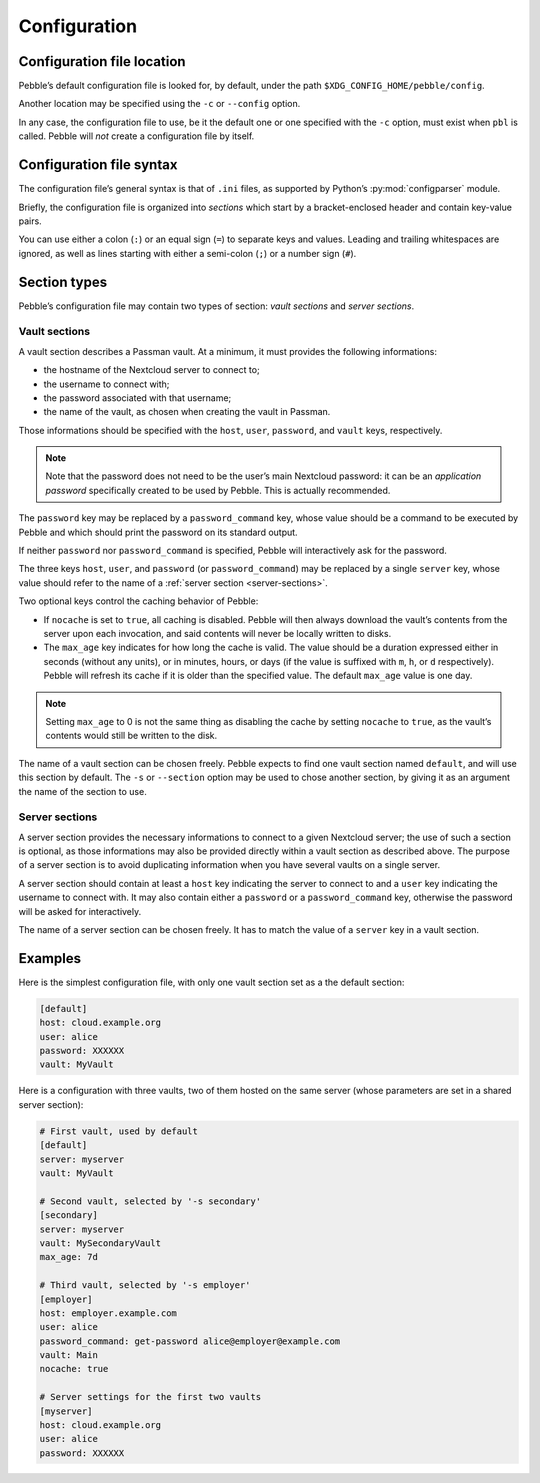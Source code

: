 *************
Configuration
*************

Configuration file location
===========================

Pebble’s default configuration file is looked for, by default, under the
path ``$XDG_CONFIG_HOME/pebble/config``.

Another location may be specified using the ``-c`` or ``--config``
option.

In any case, the configuration file to use, be it the default one or one
specified with the ``-c`` option, must exist when ``pbl`` is called.
Pebble will *not* create a configuration file by itself.


Configuration file syntax
=========================

The configuration file’s general syntax is that of ``.ini`` files, as
supported by Python’s :py:mod:`configparser` module.

Briefly, the configuration file is organized into *sections* which start
by a bracket-enclosed header and contain key-value pairs.

You can use either a colon (``:``) or an equal sign (``=``) to separate
keys and values. Leading and trailing whitespaces are ignored, as well
as lines starting with either a semi-colon (``;``) or a number sign
(``#``).


Section types
=============

Pebble’s configuration file may contain two types of section: *vault
sections* and *server sections*.

.. _vault-sections:

Vault sections
--------------

A vault section describes a Passman vault. At a minimum, it must
provides the following informations:

* the hostname of the Nextcloud server to connect to;
* the username to connect with;
* the password associated with that username;
* the name of the vault, as chosen when creating the vault in Passman.

Those informations should be specified with the ``host``, ``user``,
``password``, and ``vault`` keys, respectively.

.. note::

   Note that the password does not need to be the user’s main Nextcloud
   password: it can be an *application password* specifically created to
   be used by Pebble. This is actually recommended.

The ``password`` key may be replaced by a ``password_command`` key,
whose value should be a command to be executed by Pebble and which
should print the password on its standard output.

If neither ``password`` nor ``password_command`` is specified, Pebble
will interactively ask for the password.

The three keys ``host``, ``user``, and ``password`` (or
``password_command``) may be replaced by a single ``server`` key, whose
value should refer to the name of a :ref:`server section
<server-sections>`.

Two optional keys control the caching behavior of Pebble:

* If ``nocache`` is set to ``true``, all caching is disabled. Pebble
  will then always download the vault’s contents from the server upon
  each invocation, and said contents will never be locally written to
  disks.
* The ``max_age`` key indicates for how long the cache is valid. The
  value should be a duration expressed either in seconds (without any
  units), or in minutes, hours, or days (if the value is suffixed with
  ``m``, ``h``, or ``d`` respectively). Pebble will refresh its cache if
  it is older than the specified value. The default ``max_age`` value is
  one day.

.. note::

   Setting ``max_age`` to 0 is not the same thing as disabling the cache
   by setting ``nocache`` to ``true``, as the vault’s contents would
   still be written to the disk.

The name of a vault section can be chosen freely. Pebble expects to find
one vault section named ``default``, and will use this section by
default. The ``-s`` or ``--section`` option may be used to chose another
section, by giving it as an argument the name of the section to use.


.. _server-sections:

Server sections
---------------

A server section provides the necessary informations to connect to a
given Nextcloud server; the use of such a section is optional, as those
informations may also be provided directly within a vault section as
described above. The purpose of a server section is to avoid duplicating
information when you have several vaults on a single server.

A server section should contain at least a ``host`` key indicating the
server to connect to and a ``user`` key indicating the username to
connect with. It may also contain either a ``password`` or a
``password_command`` key, otherwise the password will be asked for
interactively.

The name of a server section can be chosen freely. It has to match the
value of a ``server`` key in a vault section.


Examples
========

Here is the simplest configuration file, with only one vault section set
as a the default section:

.. code-block:: ini

   [default]
   host: cloud.example.org
   user: alice
   password: XXXXXX
   vault: MyVault

Here is a configuration with three vaults, two of them hosted on the
same server (whose parameters are set in a shared server section):

.. code-block:: ini

   # First vault, used by default
   [default]
   server: myserver
   vault: MyVault

   # Second vault, selected by '-s secondary'
   [secondary]
   server: myserver
   vault: MySecondaryVault
   max_age: 7d

   # Third vault, selected by '-s employer'
   [employer]
   host: employer.example.com
   user: alice
   password_command: get-password alice@employer@example.com
   vault: Main
   nocache: true

   # Server settings for the first two vaults
   [myserver]
   host: cloud.example.org
   user: alice
   password: XXXXXX
